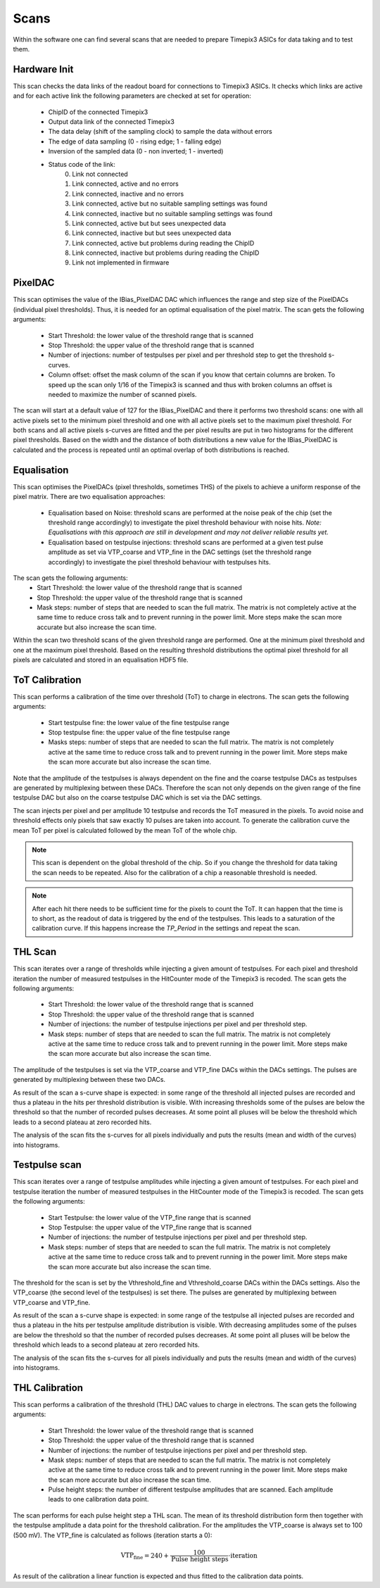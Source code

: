 Scans
=====

Within the software one can find several scans that are needed to prepare
Timepix3 ASICs for data taking and to test them.

Hardware Init
-------------

This scan checks the data links of the readout board for connections to
Timepix3 ASICs. It checks which links are active and for each active link
the following parameters are checked at set for operation:
   - ChipID of the connected Timepix3
   - Output data link of the connected Timepix3
   - The data delay (shift of the sampling clock) to sample the data
     without errors
   - The edge of data sampling (0 - rising edge; 1 - falling edge)
   - Inversion of the sampled data (0 - non inverted; 1 - inverted)

   - Status code of the link:
        0) Link not connected
        1) Link connected, active and no errors
        2) Link connected, inactive and no errors
        3) Link connected, active but no suitable sampling settings was found
        4) Link connected, inactive but no suitable sampling settings was found
        5) Link connected, active but but sees unexpected data
        6) Link connected, inactive but but sees unexpected data
        7) Link connected, active but problems during reading the ChipID
        8) Link connected, inactive but problems during reading the ChipID
        9) Link not implemented in firmware


PixelDAC
--------

This scan optimises the value of the IBias_PixelDAC DAC which influences the
range and step size of the PixelDACs (individual pixel thresholds). Thus, it is
needed for an optimal equalisation of the pixel matrix. The scan gets the
following arguments:
    - Start Threshold: the lower value of the threshold range that is scanned
    - Stop Threshold: the upper value of the threshold range that is scanned
    - Number of injections: number of testpulses per pixel and per threshold
      step to get the threshold s-curves.
    - Column offset: offset the mask column of the scan if you know that
      certain columns are broken. To speed up the scan only 1/16 of the Timepix3
      is scanned and thus with broken columns an offset is needed to maximize
      the number of scanned pixels.

The scan will start at a default value of 127 for the IBias_PixelDAC and there
it performs two threshold scans: one with all active pixels set to the minimum
pixel threshold and one with all active pixels set to the maximum pixel
threshold. For both scans and all active pixels s-curves are fitted and the per
pixel results are put in two histograms for the different pixel thresholds.
Based on the width and the distance of both distributions a new value for the 
IBias_PixelDAC is calculated and the process is repeated until an optimal
overlap of both distributions is reached.

Equalisation
------------

This scan optimises the PixelDACs (pixel thresholds, sometimes THS) of the pixels
to achieve a uniform response of the pixel matrix. There are two equalisation
approaches:
    - Equalisation based on Noise: threshold scans are performed at the noise
      peak of the chip (set the threshold range accordingly) to investigate the
      pixel threshold behaviour with noise hits. `Note: Equalisations with this
      approach are still in development and may not deliver reliable results yet.`
    - Equalisation based on testpulse injections: threshold scans are performed
      at a given test pulse amplitude as set via VTP_coarse and VTP_fine in the
      DAC settings (set the threshold range accordingly) to investigate the
      pixel threshold behaviour with testpulses hits.

The scan gets the following arguments:
    - Start Threshold: the lower value of the threshold range that is scanned
    - Stop Threshold: the upper value of the threshold range that is scanned
    - Mask steps: number of steps that are needed to scan the full matrix. The
      matrix is not completely active at the same time to reduce cross talk and
      to prevent running in the power limit. More steps make the scan more
      accurate but also increase the scan time.
Within the scan two threshold scans of the given threshold range are performed.
One at the minimum pixel threshold and one at the maximum pixel threshold.
Based on the resulting threshold distributions the optimal pixel threshold for
all pixels are calculated and stored in an equalisation HDF5 file.

ToT Calibration
---------------

This scan performs a calibration of the time over threshold (ToT) to charge in
electrons. The scan gets the following arguments:

    - Start testpulse fine: the lower value of the fine testpulse range
    - Stop testpulse fine: the upper value of the fine testpulse range
    - Masks steps: number of steps that are needed to scan the full matrix. The
      matrix is not completely active at the same time to reduce cross talk and
      to prevent running in the power limit. More steps make the scan more
      accurate but also increase the scan time.

Note that the amplitude of the testpulses is always dependent on the fine and
the coarse testpulse DACs as testpulses are generated by multiplexing between
these DACs. Therefore the scan not only depends on the given range of the fine
testpulse DAC but also on the coarse testpulse DAC which is set via the DAC
settings.

The scan injects per pixel and per amplitude 10 testpulse and records the ToT
measured in the pixels. To avoid noise and threshold effects only pixels that
saw exactly 10 pulses are taken into account. To generate the calibration curve
the mean ToT per pixel is calculated followed by the mean ToT of the whole chip.

.. note::

  This scan is dependent on the global threshold of the chip. So if you change
  the threshold for data taking the scan needs to be repeated. Also for the
  calibration of a chip a reasonable threshold is needed.

.. note::

  After each hit there needs to be sufficient time for the pixels to count the
  ToT. It can happen that the time is to short, as the readout of data is
  triggered by the end of the testpulses. This leads to a saturation of the
  calibration curve. If this happens increase the `TP_Period` in the settings
  and repeat the scan.

THL Scan
--------

This scan iterates over a range of thresholds while injecting a given amount of
testpulses. For each pixel and threshold iteration the number of measured
testpulses in the HitCounter mode of the Timepix3 is recoded. The scan gets the
following arguments:
    - Start Threshold: the lower value of the threshold range that is scanned
    - Stop Threshold: the upper value of the threshold range that is scanned
    - Number of injections: the number of testpulse injections per pixel and
      per threshold step.
    - Mask steps: number of steps that are needed to scan the full matrix. The
      matrix is not completely active at the same time to reduce cross talk and
      to prevent running in the power limit. More steps make the scan more
      accurate but also increase the scan time.

The amplitude of the testpulses is set via the VTP_coarse and VTP_fine DACs
within the DACs settings. The pulses are generated by multiplexing between
these two DACs.

As result of the scan a s-curve shape is expected: in some range of the
threshold all injected pulses are recorded and thus a plateau in the hits per
threshold distribution is visible. With increasing thresholds some of the
pulses are below the threshold so that the number of recorded pulses
decreases. At some point all pluses will be below the threshold which leads
to a second plateau at zero recorded hits.

The analysis of the scan fits the s-curves for all pixels individually and puts
the results (mean and width of the curves) into histograms.

Testpulse scan
--------------

This scan iterates over a range of testpulse amplitudes while injecting a given
amount of testpulses. For each pixel and testpulse iteration the number of measured
testpulses in the HitCounter mode of the Timepix3 is recoded. The scan gets the
following arguments:
    - Start Testpulse: the lower value of the VTP_fine range that is scanned
    - Stop Testpulse: the upper value of the VTP_fine range that is scanned
    - Number of injections: the number of testpulse injections per pixel and
      per threshold step.
    - Mask steps: number of steps that are needed to scan the full matrix. The
      matrix is not completely active at the same time to reduce cross talk and
      to prevent running in the power limit. More steps make the scan more
      accurate but also increase the scan time.

The threshold for the scan is set by the Vthreshold_fine and Vthreshold_coarse
DACs within the DACs settings. Also the VTP_coarse (the second level of the
testpulses) is set there. The pulses are generated by multiplexing between
VTP_coarse and VTP_fine.

As result of the scan a s-curve shape is expected: in some range of the
testpulse all injected pulses are recorded and thus a plateau in the hits per
testpulse amplitude distribution is visible. With decreasing amplitudes some of
the pulses are below the threshold so that the number of recorded pulses
decreases. At some point all pluses will be below the threshold which leads
to a second plateau at zero recorded hits.

The analysis of the scan fits the s-curves for all pixels individually and puts
the results (mean and width of the curves) into histograms.

THL Calibration
---------------

This scan performs a calibration of the threshold (THL) DAC values to charge in
electrons. The scan gets the following arguments:
    - Start Threshold: the lower value of the threshold range that is scanned
    - Stop Threshold: the upper value of the threshold range that is scanned
    - Number of injections: the number of testpulse injections per pixel and
      per threshold step.
    - Mask steps: number of steps that are needed to scan the full matrix. The
      matrix is not completely active at the same time to reduce cross talk and
      to prevent running in the power limit. More steps make the scan more
      accurate but also increase the scan time.
    - Pulse height steps: the number of different testpulse amplitudes that are
      scanned. Each amplitude leads to one calibration data point.

The scan performs for each pulse height step a THL scan. The mean of its
threshold distribution form then together with the testpulse amplitude a data
point for the threshold calibration. For the amplitudes the VTP_coarse is
always set to 100 (500 mV). The VTP_fine is calculated as follows (iteration
starts a 0):

.. math:: \text{VTP_fine} = 240 + \frac{100}{\text{Pulse height steps}} \cdot \text{iteration}

As result of the calibration a linear function is expected and thus fitted to
the calibration data points.
